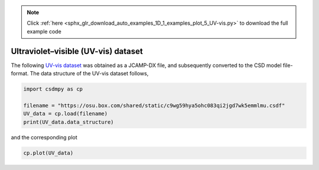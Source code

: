 .. note::
    :class: sphx-glr-download-link-note

    Click :ref:`here <sphx_glr_download_auto_examples_1D_1_examples_plot_5_UV-vis.py>` to download the full example code
.. rst-class:: sphx-glr-example-title

.. _sphx_glr_auto_examples_1D_1_examples_plot_5_UV-vis.py:


Ultraviolet–visible (UV-vis) dataset
^^^^^^^^^^^^^^^^^^^^^^^^^^^^^^^^^^^^

The following
`UV-vis dataset <http://wwwchem.uwimona.edu.jm/spectra/index.html>`_
was obtained as a JCAMP-DX file, and subsequently converted to the CSD model
file-format. The data structure of the UV-vis dataset follows,


.. code-block:: default

    import csdmpy as cp

    filename = "https://osu.box.com/shared/static/c9wg59hya5ohc083qi2jgd7wk5emmlmu.csdf"
    UV_data = cp.load(filename)
    print(UV_data.data_structure)





.. rst-class:: sphx-glr-script-out

 Out:

 .. code-block:: none

    {
      "csdm": {
        "version": "1.0",
        "read_only": true,
        "timestamp": "2014-09-30T11:16:33Z",
        "description": "A UV-vis spectra of benzene vapours.",
        "dimensions": [
          {
            "type": "linear",
            "count": 4001,
            "increment": "0.01 nm",
            "coordinates_offset": "230.0 nm",
            "quantity_name": "length",
            "label": "wavelength",
            "reciprocal": {
              "quantity_name": "wavenumber"
            }
          }
        ],
        "dependent_variables": [
          {
            "type": "internal",
            "name": "Vapour of Benzene",
            "numeric_type": "float32",
            "quantity_type": "scalar",
            "component_labels": [
              "Absorbance"
            ],
            "components": [
              [
                "0.25890622, 0.25923702, ..., 0.16814752, 0.16786034"
              ]
            ]
          }
        ]
      }
    }




and the corresponding plot


.. code-block:: default


    cp.plot(UV_data)



.. image:: /auto_examples/1D_1_examples/images/sphx_glr_plot_5_UV-vis_001.png
    :class: sphx-glr-single-img






.. rst-class:: sphx-glr-timing

   **Total running time of the script:** ( 0 minutes  0.152 seconds)


.. _sphx_glr_download_auto_examples_1D_1_examples_plot_5_UV-vis.py:


.. only :: html

 .. container:: sphx-glr-footer
    :class: sphx-glr-footer-example



  .. container:: sphx-glr-download

     :download:`Download Python source code: plot_5_UV-vis.py <plot_5_UV-vis.py>`



  .. container:: sphx-glr-download

     :download:`Download Jupyter notebook: plot_5_UV-vis.ipynb <plot_5_UV-vis.ipynb>`


.. only:: html

 .. rst-class:: sphx-glr-signature

    `Gallery generated by Sphinx-Gallery <https://sphinx-gallery.github.io>`_
